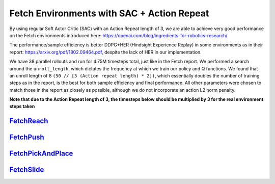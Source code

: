 Fetch Environments with SAC + Action Repeat
===========================================

By using regular Soft Actor Critic (SAC) with an Action Repeat length of 3,
we are able to achieve very good performance on the Fetch environments
introduced here: https://openai.com/blog/ingredients-for-robotics-research/

The performance/sample efficiency is better DDPG+HER (Hindsight Experience
Replay) in some environments as in their report:
https://arxiv.org/pdf/1802.09464.pdf, despite the lack of HER in our
implementation.

We have 38 parallel rollouts and run for 4.75M timesteps total, just like in
the Fetch report. We performed a search around the ``unroll_length``, which
dictates the frequency at which we train our policy and Q functions. We found
that an unroll length of 8 ``(50 // [3 (Action repeat length) * 2])``, which
essentially doubles the number of training steps as in the report, is the
best for both sample efficiency and final performance. All other parameters
were chosen to match those in the report as closely as possible, although we
do not incorporate an action L2 norm penalty.

**Note that due to the Action Repeat length of 3, the timesteps below should be multiplied by 3 for the real environment steps taken**

`FetchReach <../../alf/examples/sac_actrepeat_fetch/sac_actrepeat_fetch_reach.gin>`_
------------------------------------------------------------------------------------
.. image:: ../images/sac_act_repeat_fetch_reach.png
   :height: 300
.. image:: ../images/sac_act_repeat_fetch_reach.gif
   :height: 300


`FetchPush <../../alf/examples/sac_actrepeat_fetch/sac_actrepeat_fetch_push.gin>`_
----------------------------------------------------------------------------------
.. image:: ../images/sac_act_repeat_fetch_push.png
   :height: 300
.. image:: ../images/sac_act_repeat_fetch_push.gif
   :height: 300


`FetchPickAndPlace <../../alf/examples/sac_actrepeat_fetch/sac_actrepeat_fetch_pick_and_place.gin>`_
----------------------------------------------------------------------------------------------------
.. image:: ../images/sac_act_repeat_fetch_pick_and_place.png
   :height: 300
.. image:: ../images/sac_act_repeat_fetch_pick_and_place.gif
   :height: 300


`FetchSlide <../../alf/examples/sac_actrepeat_fetch/sac_actrepeat_fetch_slide.gin>`_
------------------------------------------------------------------------------------
.. image:: ../images/sac_act_repeat_fetch_slide.png
   :height: 300
.. image:: ../images/sac_act_repeat_fetch_slide.gif
   :height: 300